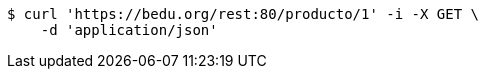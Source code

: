 [source,bash]
----
$ curl 'https://bedu.org/rest:80/producto/1' -i -X GET \
    -d 'application/json'
----